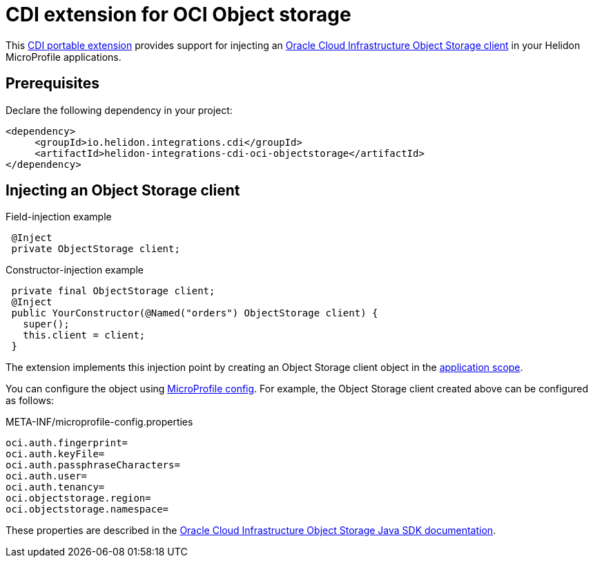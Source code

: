 ///////////////////////////////////////////////////////////////////////////////

    Copyright (c) 2019 Oracle and/or its affiliates. All rights reserved.

    Licensed under the Apache License, Version 2.0 (the "License");
    you may not use this file except in compliance with the License.
    You may obtain a copy of the License at

        http://www.apache.org/licenses/LICENSE-2.0

    Unless required by applicable law or agreed to in writing, software
    distributed under the License is distributed on an "AS IS" BASIS,
    WITHOUT WARRANTIES OR CONDITIONS OF ANY KIND, either express or implied.
    See the License for the specific language governing permissions and
    limitations under the License.

///////////////////////////////////////////////////////////////////////////////

= CDI extension for OCI Object storage
:description: Helidon CDI extension for HikariCP
:keywords: helidon, java, microservices, microprofile, extensions, cdi, oci, object storage
:cdi-extension-api-url: https://docs.jboss.org/cdi/spec/2.0/cdi-spec.html#spi
:oci-objstore-url: https://docs.cloud.oracle.com/iaas/Content/Object/Concepts/objectstorageoverview.htm
:oci-javasdk-url: https://docs.cloud.oracle.com/iaas/Content/API/SDKDocs/javasdk.htm

This link:{cdi-extension-api-url}[CDI portable extension] provides support for
 injecting an link:{oci-objstore-url}[Oracle Cloud Infrastructure Object Storage client]
 in your Helidon MicroProfile applications.

== Prerequisites

Declare the following dependency in your project:

[source,xml]
----
<dependency>
     <groupId>io.helidon.integrations.cdi</groupId>
     <artifactId>helidon-integrations-cdi-oci-objectstorage</artifactId>
</dependency>
----

== Injecting an Object Storage client

[source,java]
.Field-injection example
----
 @Inject
 private ObjectStorage client;
----

[source,java]
.Constructor-injection example
----
 private final ObjectStorage client;
 @Inject
 public YourConstructor(@Named("orders") ObjectStorage client) {
   super();
   this.client = client;
 }
----

The extension implements this injection point by creating an Object Storage client
 object in the link:{cdi-applicationscoped-api-url}[application scope].

You can configure the object using
 <<microprofile/02_server-configuration.adoc, MicroProfile config>>. For example,
 the Object Storage client created above can be configured as follows:

[source, properties]
.META-INF/microprofile-config.properties
----
oci.auth.fingerprint=
oci.auth.keyFile=
oci.auth.passphraseCharacters=
oci.auth.user=
oci.auth.tenancy=
oci.objectstorage.region=
oci.objectstorage.namespace=
----

These properties are described in the
 link:{oci-javasdk-url}[Oracle Cloud Infrastructure Object Storage Java SDK documentation].
